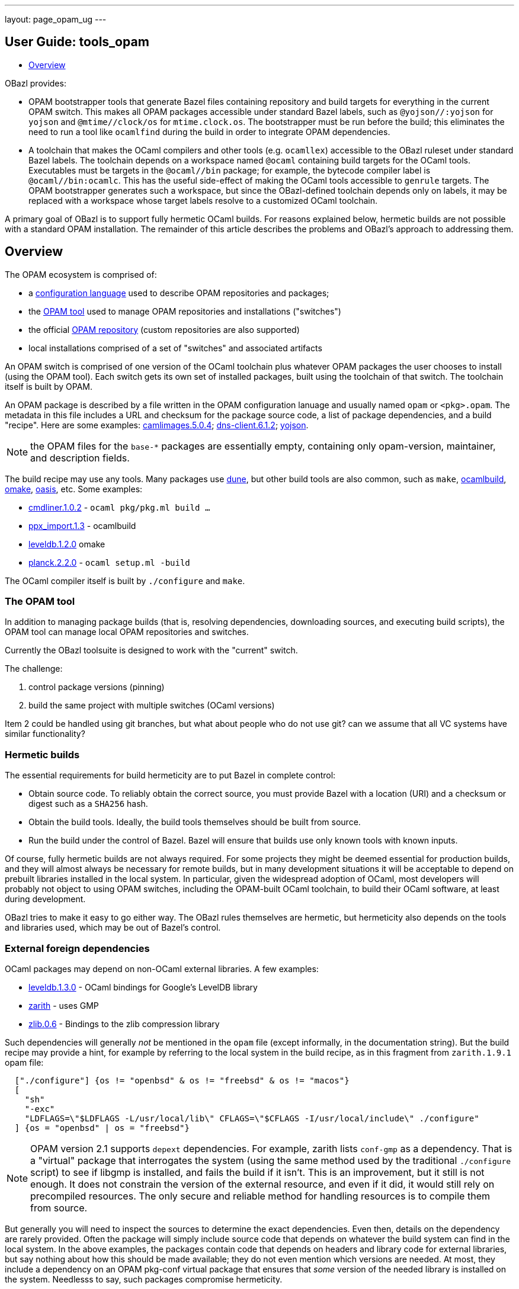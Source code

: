 ---
layout: page_opam_ug
---

== User Guide: tools_opam

* link:overview[Overview]


OBazl provides:

* OPAM bootstrapper tools that generate Bazel files containing
  repository and build targets for everything in the current OPAM
  switch. This makes all OPAM packages accessible under standard Bazel
  labels, such as `@yojson//:yojson` for `yojson` and
  `@mtime//clock/os` for `mtime.clock.os`. The bootstrapper must be
  run before the build; this eliminates the need to run a tool like
  `ocamlfind` during the build in order to integrate OPAM dependencies.
* A toolchain that makes the OCaml compilers and other tools (e.g.
  `ocamllex`) accessible to the OBazl ruleset under standard Bazel
  labels. The toolchain depends on a workspace named `@ocaml`
  containing build targets for the OCaml tools. Executables must be
  targets in the `@ocaml//bin` package; for example, the bytecode
  compiler label is `@ocaml//bin:ocamlc`. This has the useful
  side-effect of making the OCaml tools accessible to `genrule`
  targets. The OPAM bootstrapper generates such a workspace, but since
  the OBazl-defined toolchain depends only on labels, it may be
  replaced with a workspace whose target labels resolve to a
  customized OCaml toolchain.

A primary goal of OBazl is to support fully hermetic OCaml builds. For
reasons explained below, hermetic builds are not possible with a
standard OPAM installation. The remainder of this article describes
the problems and OBazl's approach to addressing them.


== Overview

The OPAM ecosystem is comprised of:

* a link:https://opam.ocaml.org/doc/Manual.html#Common-file-format[configuration language] used to describe OPAM repositories and packages;
* the link:https://opam.ocaml.org/doc/Usage.html[OPAM tool] used to manage OPAM repositories and installations ("switches")
* the official link:https://github.com/ocaml/opam-repository[OPAM repository] (custom repositories are also supported)
* local installations comprised of a set of "switches" and associated artifacts

An OPAM switch is comprised of one version of the OCaml toolchain plus
whatever OPAM packages the user chooses to install (using the OPAM
tool). Each switch gets its own set of installed packages, built using
the toolchain of that switch. The toolchain itself is built by OPAM.

An OPAM package is described by a file written in the OPAM
configuration lanuage and usually named `opam` or `<pkg>.opam`. The
metadata in this file includes a URL and checksum for the package
source code, a list of package dependencies, and a build
"recipe". Here are some examples:
link:https://github.com/ocaml/opam-repository/blob/master/packages/camlimages/camlimages.5.0.4/opam[camlimages.5.0.4];
link:https://github.com/ocaml/opam-repository/blob/master/packages/dns-client/dns-client.6.1.2/opam[dns-client.6.1.2];
link:https://github.com/ocaml/opam-repository/blob/master/packages/yojson/yojson.1.7.0/opam[yojson].

NOTE: the OPAM files for the `base-*` packages are essentially empty,
containing only opam-version, maintainer, and description fields.

The build recipe may use any tools. Many packages use link:https://dune.build/[dune], but
other build tools are also common, such as `make`, link:https://github.com/ocaml/ocamlbuild/blob/master/manual/manual.adoc[ocamlbuild], link:https://github.com/ocaml-omake/omake[omake], link:https://github.com/ocaml/oasis[oasis], etc. Some examples:

* link:https://github.com/ocaml/opam-repository/blob/master/packages/cmdliner/cmdliner.1.0.2/opam[cmdliner.1.0.2] - `ocaml pkg/pkg.ml build ...`
* link:https://github.com/ocaml/opam-repository/blob/master/packages/ppx_import/ppx_import.1.3/opam[ppx_import.1.3] - ocamlbuild

* link:https://github.com/ocaml/opam-repository/blob/master/packages/leveldb/leveldb.1.2.0/opam[leveldb.1.2.0] omake

* link:https://github.com/ocaml/opam-repository/blob/master/packages/planck/planck.2.2.0/opam[planck.2.2.0] -  `ocaml setup.ml -build`

The OCaml compiler itself is built by `./configure` and `make`.

=== The OPAM tool

In addition to managing package builds (that is, resolving
dependencies, downloading sources, and executing build scripts), the
OPAM tool can manage local OPAM repositories and switches.

Currently the OBazl toolsuite  is designed to work with the "current" switch.

The challenge:

1. control package versions (pinning)
2. build the same project with multiple switches (OCaml versions)

Item 2 could be handled using git branches, but what about people who
do not use git? can we assume that all VC systems have similar
functionality?


=== Hermetic builds

The essential requirements for build hermeticity are to put Bazel in complete control:

* Obtain source code. To reliably obtain the correct source, you must
  provide Bazel with a location (URI) and a checksum or digest such as
  a `SHA256` hash.
* Obtain the build tools. Ideally, the build tools themselves should
  be built from source.
* Run the build under the control of Bazel. Bazel will ensure that
  builds use only known tools with known inputs.

Of course, fully hermetic builds are not always required. For some
 projects they might be deemed essential for production builds, and
 they will almost always be necessary for remote builds, but in many
 development situations it will be acceptable to depend on prebuilt
 libraries installed in the local system. In particular, given the
 widespread adoption of OCaml, most developers will probably not
 object to using OPAM switches, including the OPAM-built OCaml
 toolchain, to build their OCaml software, at least during
 development.

OBazl tries to make it easy to go either way. The OBazl rules
themselves are hermetic, but hermeticity also depends on the tools and
libraries used, which may be out of Bazel's control.


=== External foreign dependencies

OCaml packages may depend on non-OCaml external libraries. A few examples:

* link:https://github.com/ocaml/opam-repository/blob/master/packages/leveldb/leveldb.1.3.0/opam[leveldb.1.3.0] - OCaml bindings for Google's LevelDB library

* link:https://github.com/ocaml/opam-repository/blob/master/packages/zarith/zarith.1.9.1/opam[zarith] - uses GMP

* link:https://github.com/ocaml/opam-repository/blob/master/packages/zlib/zlib.0.6/opam[zlib.0.6] - Bindings to the zlib compression library

Such dependencies will generally _not_ be mentioned in the `opam` file
(except informally, in the documentation string). But the build recipe
may provide a hint, for example by referring to the local system in
the build recipe, as in this fragment from `zarith.1.9.1` opam file:

```
  ["./configure"] {os != "openbsd" & os != "freebsd" & os != "macos"}
  [
    "sh"
    "-exc"
    "LDFLAGS=\"$LDFLAGS -L/usr/local/lib\" CFLAGS=\"$CFLAGS -I/usr/local/include\" ./configure"
  ] {os = "openbsd" | os = "freebsd"}
```

NOTE: OPAM version 2.1 supports `depext` dependencies. For example,
zarith lists `conf-gmp` as a dependency. That is a "virtual" package
that interrogates the system (using the same method used by the
traditional `./configure` script) to see if libgmp is installed, and fails
the build if it isn't. This is an improvement, but it still is not
enough. It does not constrain the version of the external resource,
and even if it did, it would still rely on precompiled resources. The
only secure and reliable method for handling resources is to compile
them from source.

But generally you will need to inspect the sources to determine the
exact dependencies. Even then, details on the dependency are rarely
provided. Often the package will simply include source code that
depends on whatever the build system can find in the local system. In
the above examples, the packages contain code that depends on headers
and library code for external libraries, but say nothing about how
this should be made available; they do not even mention which versions
are needed. At most, they include a dependency on an OPAM pkg-conf
virtual package that ensures that _some_ version of the needed library
is installed on the system. Needlesss to say, such packages compromise
hermeticity.

Furthermore, packages may depend on libraries produced by other
languages, such as `Go` or `Rust`. The source tarball might include
the foreign-language sources for the library, in which case the OPAM
build recipe would include directives for using the toolchain of the
language to build those sources. In that case, the toolchain will be
expected to already be installed on the local system, which again
compromises hermeticity (since the foreign toolchain itself is
unconstrained).

To acheive hermetic builds with such packages, the external resources
must be integrated into the Bazel build system. The OBazl rules can
depend on libraries produced by other compilers (C/C++, Rust, Go,
etc.) so long as they obey the standard C-based linkage conventions of
the operating system. More precisely, the OCaml compilers can link
such code, and the OBazl rules can arrange for this using a small set
of attributes (e.g. `cc_deps`, `cc_linkopts`, etc.).

But it is up to the developer to ensure that such libraries are
produced hermetically, and that means writing Bazel build targets for
them. For the most commonly used languages (C/C++, Rust, Go, Java,
Javascript, etc.), Bazel rulesets are available and can be used to
implement hermetic builds.

In some cases, tools are available to automate generation of the
needed Bazel code from the legacy build files. For Go, the
https://github.com/bazelbuild/bazel-gazelle[gazelle] tool can do this;
for Rust, the tool is https://github.com/google/cargo-raze[Raze]. For
C/C++ projects that use configure/make or cmake,
https://github.com/bazelbuild/rules_foreign_cc[rules_foreign_cc]
usually works quite well.

To sum up: to build hermetically using a package, like `zarith`, that
depends on a prebuilt external resource, you must write Bazel build
files that contain Bazel rules to build the external resource, and
OBazl rules to build `zarith` using the result.

=== dune notes

The Dune docs recommend the following in opam files:

.<pkg>.opam
```
build: [
  ["dune" "subst"] {pinned}
  ["dune" "build" "-p" name "-j" jobs]
]
```

"`-p pkg` is a shorthand for `--root . --only-packages pkg --profile release --default-target @install`. -p is the short version of --for-release-of-packages.

"This has the following effects:

* it tells dune to build everything that is installable and to ignore packages other than `name` defined in your project
* it sets the root to prevent dune from looking it up
* it silently ignores all rules with (mode promote)
* it sets the build profile to release
* it uses whatever concurrency option opam provides
* it sets the default target to @install rather than @@default

"Note that `name` and `jobs` are variables expanded by opam. name expands
to the [OPAM] package name and jobs to the number of jobs available to build
the package."

NB: the OPAM package name is the name of the containing directory for
`opam` files, and the `<pkg>` prefix for `<pkg>.opam` files.

In other words, in an OPAM file, Dune "build" means "build _and
install_". Installation copies artifacts to `$OPAM_SWITCH_PREFIX` subdirs, `lib`,
`bin`, etc.



=== misc notes

* controlling opam using bazel?

We can obtain opam files from the repo

We can parse them to discover URL, deps, build recipe, etc.

We could write our own parser, or we could use the (public) OPAM API

We can therefore ask Bazel to handle the src download

What about deps?  We could use the OPAM API again.

IOW we could write a custom OBazl wrapper using the OPAM API. But that
drops us into a viscious circle, since the OPAM tool is written in
OCaml. We would have to bootstrap by installing an OPAM switch to get
the process started.

If we could build the OCaml compiler using only Bazel (WIP) then using the
OPAM API would be fine.

In any case, given an opam file, we can download its sources, but what
about its deps? If we use the API to ask OPAM to resolve them, it
would end up downloading all the opam files for deps, recursively. So
why bother downloading any opam files in the first place, if OPAM is
going to do it anyway for the deps.

I guess the idea would be to ask OPAM to build the dep graph without
actually building anything. Should be possible.

Presumably OPAM is optimized to resolve deps for a set of pkgs. If we
tried to do it ourselves we would have to do graph merging etc. Or
would we? We could just read the opam, download the opam file for each
dep listed, and recur.  To avoid dups we could just cache work so far.

So suppose we get the depgraph and download all the opam files. Now we
can tell OPAM to run the build for each. But OPAM is going to use its
own switch to resolve deps during the build?

Note diff between deplist in OPAM file, and same in the buildfile. the
build tool won't know anything about the OPAM deplist.

We have the build deps (from the build files) and the meta-build deps
(OPAM). Must be kept in sync.

=== troubleshooting

To use an OBazl-configured opam switch, the `WORKSPACE.bazel` must
contain lines like the following:

```
load("//.obazl.d/opam/_here:opam_repos.bzl", "fetch")
fetch()
```

If you delete the generated files (in `.obazl.d/opam`) then running
any Bazel command will result in an error like the following:

```
bazel build hello
ERROR: error loading package '': Label '//.obazl.d/opam/obazl:opam_repos.bzl' is invalid because '.obazl.d/opam/obazl' is not a package; perhaps you meant to put the colon here: '//:.obazl.d/opam/obazl/opam_repos.bzl'?
```

The fix would be to rerun `@opam//here/config`; but that will run into
the same error. So the trick is to first comment out the lines in
`WORKSPACE.bazel`, run `@opam//here/config`, and then re-enable the
workspace lines.  Normally this will not be required.


=== initialization

After `@opam//here/init -- -c <version>`, the switch can be configured
using `@opam//here/install` and `@opam//here/remove`. To install a
large number of packages, a "manifest" file (as produced by `opam
export`) can be imported, so long as the compiler version matches. Form:

```
opam-version: "2.1"
compiler: ["ocaml-base-compiler.4.13.0"]
roots: [
       ...pkgs ...
]
installed: [
   ...pkgs ...
]
```

You can edit the file to make the compiler version match that of the here-switch.

Once the here-switch is configured, `@opam//here/export` will generate
`.obazl.d/opam/here.packages`, which can be used along with
`.obazl.d/opam/here.compiler` to recreate the switch with a single
`@opam//here/init` command.
